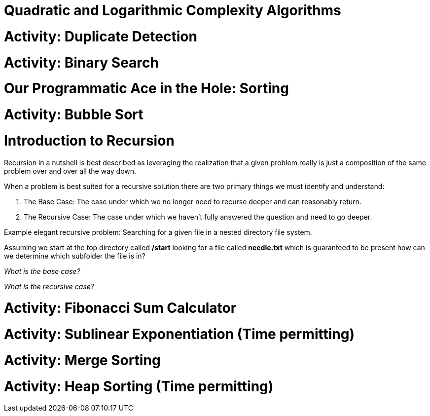 [#quadlog]
= Quadratic and Logarithmic Complexity Algorithms
:imagesdir: ./images/

= Activity: Duplicate Detection

= Activity: Binary Search

= Our Programmatic Ace in the Hole: Sorting

= Activity: Bubble Sort

= Introduction to Recursion

Recursion in a nutshell is best described as leveraging the realization that a given problem really is just a composition of the same problem over and over all the way down.

When a problem is best suited for a recursive solution there are two primary things we must identify and understand:

1. The Base Case: The case under which we no longer need to recurse deeper and can reasonably return.
2. The Recursive Case: The case under which we haven't fully answered the question and need to go deeper.

Example elegant recursive problem: Searching for a given file in a nested directory file system.

Assuming we start at the top directory called */start* looking for a file called *needle.txt* which is guaranteed to be present how can we determine which subfolder the file is in?

_What is the base case?_

_What is the recursive case?_

= Activity: Fibonacci Sum Calculator

= Activity: Sublinear Exponentiation (Time permitting)

= Activity: Merge Sorting

= Activity: Heap Sorting (Time permitting)
